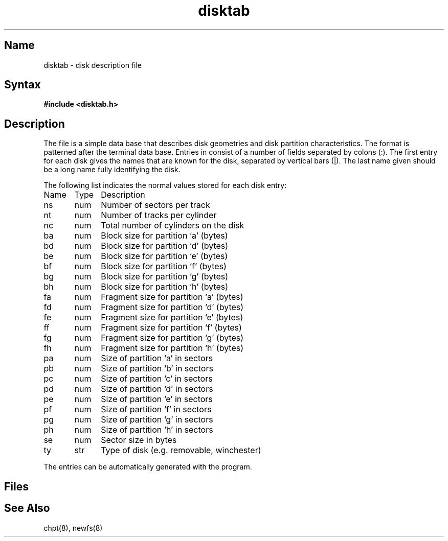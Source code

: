 .\" SCCSID: @(#)disktab.5	8.1	9/11/90
.TH disktab 5
.SH Name
disktab \- disk description file
.SH Syntax
.B #include <disktab.h>
.SH Description
.NXR "disktab file" "format"
The
.PN disktab
file
is a simple data base that describes disk geometries and
disk partition characteristics.  The format is patterned
after the 
.MS termcap 5
terminal data base.  Entries in 
.PN disktab
consist of a number of fields separated by colons (:).  The
first entry for each disk gives the names that are
known for the disk, separated by vertical bars (|).  The
last name given should be a long name fully identifying
the disk. 
.PP
The following list indicates the normal values
stored for each disk entry:
.NXR "disktab file" "field reference list"
.EX 0
Name	Type	Description
ns	num	Number of sectors per track
nt	num	Number of tracks per cylinder
nc	num	Total number of cylinders on the disk
ba	num	Block size for partition `a' (bytes)
bd	num	Block size for partition `d' (bytes)
be	num	Block size for partition `e' (bytes)
bf	num	Block size for partition `f' (bytes)
bg	num	Block size for partition `g' (bytes)
bh	num	Block size for partition `h' (bytes)
fa	num	Fragment size for partition `a' (bytes)
fd	num	Fragment size for partition `d' (bytes)
fe	num	Fragment size for partition `e' (bytes)
ff	num	Fragment size for partition `f' (bytes)
fg	num	Fragment size for partition `g' (bytes)
fh	num	Fragment size for partition `h' (bytes)
pa	num	Size of partition `a' in sectors
pb	num	Size of partition `b' in sectors
pc	num	Size of partition `c' in sectors
pd	num	Size of partition `d' in sectors
pe	num	Size of partition `e' in sectors
pf	num	Size of partition `f' in sectors
pg	num	Size of partition `g' in sectors
ph	num	Size of partition `h' in sectors
se	num	Sector size in bytes
ty	str	Type of disk (e.g. removable, winchester)
.EE
.PP
The
.PN disktab
entries can be automatically generated with the
.PN diskpart
program.
.SH Files
.PN /etc/disktab
.SH See Also
chpt(8), newfs(8) 

